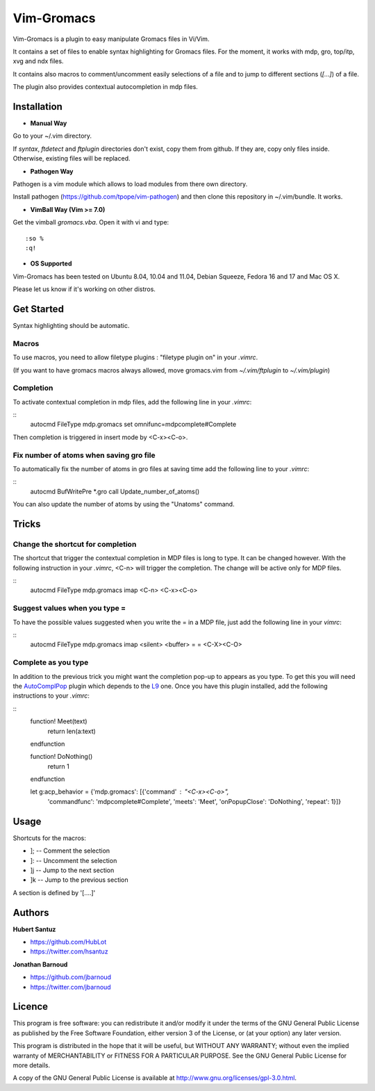 Vim-Gromacs
===========

Vim-Gromacs is a plugin to easy manipulate Gromacs files in Vi/Vim.

It contains a set of files to enable syntax highlighting for Gromacs files.
For the moment, it works with mdp, gro, top/itp, xvg and ndx files.

It contains also macros to comment/uncomment easily selections of a file and to
jump to different sections (*[...]*) of a file.

The plugin also provides contextual autocompletion in mdp files.


Installation
------------

+ **Manual Way**

Go to your ~/.vim directory.

If *syntax*, *ftdetect* and *ftplugin* directories don't exist, copy them from
github.  If they are, copy only files inside. Otherwise, existing files will be
replaced.

+ **Pathogen Way**

Pathogen is a vim module which allows to load modules from there own directory.

Install pathogen (https://github.com/tpope/vim-pathogen) and then clone this
repository in ~/.vim/bundle. It works.

+ **VimBall Way (Vim >= 7.0)**

Get the vimball *gromacs.vba*.
Open it with vi and type:

::

  :so %
  :q!



+ **OS Supported**

Vim-Gromacs has been tested on Ubuntu 8.04, 10.04 and 11.04, Debian Squeeze,
Fedora 16 and 17 and Mac OS X.

Please let us know if it's working on other distros.

Get Started
-----------

Syntax highlighting should be automatic.

Macros
~~~~~~

To use macros, you need to allow filetype plugins : "filetype plugin on" in
your *.vimrc*.

(If you want to have gromacs macros always allowed, move gromacs.vim from
*~/.vim/ftplugin* to *~/.vim/plugin*)

Completion
~~~~~~~~~~

To activate contextual completion in mdp files, add the following line in your
*.vimrc*:

::
    autocmd FileType mdp.gromacs set omnifunc=mdpcomplete#Complete

Then completion is triggered in insert mode by <C-x><C-o>.

Fix number of atoms when saving gro file
~~~~~~~~~~~~~~~~~~~~~~~~~~~~~~~~~~~~~~~~

To automatically fix the number of atoms in gro files at saving time add the following line to your *.vimrc*:

::
    autocmd BufWritePre *.gro call Update_number_of_atoms()

You can also update the number of atoms by using the "Unatoms" command.

Tricks
-------

Change the shortcut for completion
~~~~~~~~~~~~~~~~~~~~~~~~~~~~~~~~~~

The shortcut that trigger the contextual completion in MDP files is long to
type. It can be changed however. With the following instruction in your
*.vimrc*, <C-n> will trigger the completion. The change will be active only for
MDP files.

::
    autocmd FileType mdp.gromacs imap <C-n> <C-x><C-o>

Suggest values when you type =
~~~~~~~~~~~~~~~~~~~~~~~~~~~~~~

To have the possible values suggested when you write the = in a MDP file, just
add the following line in your *vimrc*:

::
    autocmd FileType mdp.gromacs imap <silent> <buffer> = = <C-X><C-O>

Complete as you type
~~~~~~~~~~~~~~~~~~~~

In addition to the previous trick you might want the completion pop-up to
appears as you type. To get this you will need the `AutoComplPop
<http://www.vim.org/scripts/script.php?script_id=1879>`_ plugin which depends
to the `L9 <http://www.vim.org/scripts/script.php?script_id=3252>`_ one. Once
you have this plugin installed, add the following instructions to your
*.vimrc*:

::
    function! Meet(text)
        return len(a:text)
    endfunction

    function! DoNothing()
        return 1
    endfunction

    let g:acp_behavior = {'mdp.gromacs': [{'command' : "\<C-x>\<C-o>",
        \ 'commandfunc': 'mdpcomplete#Complete',
        \ 'meets': 'Meet', 'onPopupClose': 'DoNothing', 'repeat': 1}]}

Usage
-----

Shortcuts for the macros:

* ]; -- Comment the selection
* ]: -- Uncomment the selection
* ]j -- Jump to the next section
* ]k -- Jump to the previous section

A section is defined by '[....]'


Authors
-------

**Hubert Santuz**

+ https://github.com/HubLot
+ https://twitter.com/hsantuz

**Jonathan Barnoud**

+ https://github.com/jbarnoud
+ https://twitter.com/jbarnoud


Licence
-------

This program is free software: you can redistribute it and/or modify
it under the terms of the GNU General Public License as published by
the Free Software Foundation, either version 3 of the License, or
(at your option) any later version.

This program is distributed in the hope that it will be useful,
but WITHOUT ANY WARRANTY; without even the implied warranty of
MERCHANTABILITY or FITNESS FOR A PARTICULAR PURPOSE.  See the
GNU General Public License for more details.

A copy of the GNU General Public License is available at
http://www.gnu.org/licenses/gpl-3.0.html.


